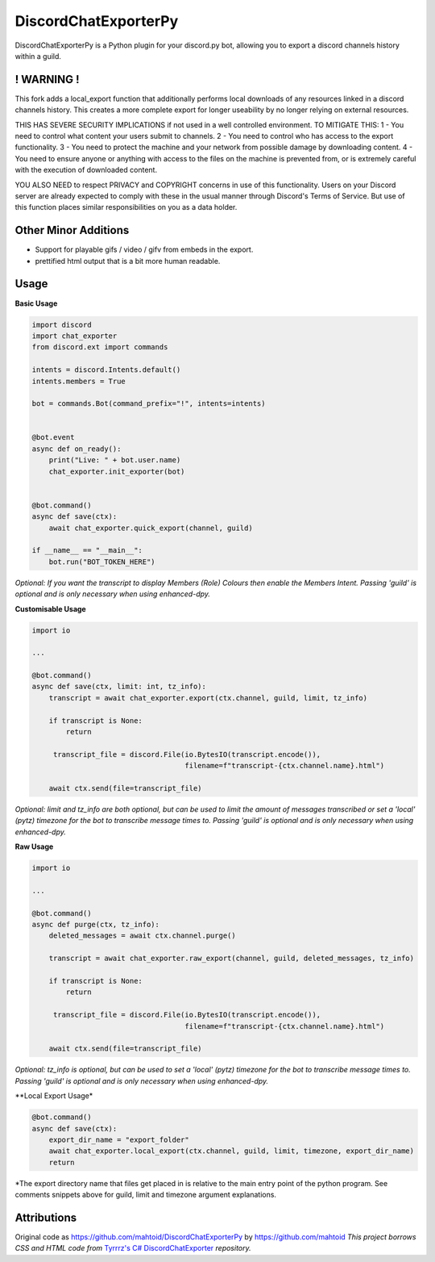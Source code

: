 DiscordChatExporterPy
=====================

|version| |license| |language|

.. |license| image:: https://img.shields.io/pypi/l/chat-exporter

.. |version| image:: https://img.shields.io/pypi/v/chat-exporter

.. |language| image:: https://img.shields.io/github/languages/top/mahtoid/discordchatexporterpy

DiscordChatExporterPy is a Python plugin for your discord.py bot, allowing you to export a discord channels history within a guild.

! WARNING !
-----------
This fork adds a local_export function that additionally performs local downloads of any resources linked in a discord channels history.
This creates a more complete export for longer useability by no longer relying on external resources.

THIS HAS SEVERE SECURITY IMPLICATIONS if not used in a well controlled environment. TO MITIGATE THIS:
1 - You need to control what content your users submit to channels.
2 - You need to control who has access to the export functionality.
3 - You need to protect the machine and your network from possible damage by downloading content.
4 - You need to ensure anyone or anything with access to the files on the machine is prevented from, or is extremely careful with the execution of downloaded content.

YOU ALSO NEED to respect PRIVACY and COPYRIGHT concerns in use of this functionality. Users on your Discord server are already expected to comply with these in the usual manner through Discord's Terms of Service. But use of this function places similar responsibilities on you as a data holder.

Other Minor Additions
---------------------
- Support for playable gifs / video / gifv from embeds in the export.
- prettified html output that is a bit more human readable.

Usage
-----
**Basic Usage**

.. code:: py
    
    import discord
    import chat_exporter
    from discord.ext import commands

    intents = discord.Intents.default()
    intents.members = True
    
    bot = commands.Bot(command_prefix="!", intents=intents)
    
    
    @bot.event
    async def on_ready():
        print("Live: " + bot.user.name)
        chat_exporter.init_exporter(bot)
    
    
    @bot.command()
    async def save(ctx):
        await chat_exporter.quick_export(channel, guild)
    
    if __name__ == "__main__":
        bot.run("BOT_TOKEN_HERE")

*Optional: If you want the transcript to display Members (Role) Colours then enable the Members Intent.
Passing 'guild' is optional and is only necessary when using enhanced-dpy.*

**Customisable Usage**

.. code:: py

    import io

    ...

    @bot.command()
    async def save(ctx, limit: int, tz_info):
        transcript = await chat_exporter.export(ctx.channel, guild, limit, tz_info)

        if transcript is None:
            return

         transcript_file = discord.File(io.BytesIO(transcript.encode()),
                                        filename=f"transcript-{ctx.channel.name}.html")

        await ctx.send(file=transcript_file)

*Optional: limit and tz_info are both optional, but can be used to limit the amount of messages transcribed or set a 'local' (pytz) timezone for
the bot to transcribe message times to. Passing 'guild' is optional and is only necessary when using enhanced-dpy.*

**Raw Usage**

.. code:: py

    import io

    ...

    @bot.command()
    async def purge(ctx, tz_info):
        deleted_messages = await ctx.channel.purge()

        transcript = await chat_exporter.raw_export(channel, guild, deleted_messages, tz_info)

        if transcript is None:
            return

         transcript_file = discord.File(io.BytesIO(transcript.encode()),
                                        filename=f"transcript-{ctx.channel.name}.html")

        await ctx.send(file=transcript_file)

*Optional: tz_info is optional, but can be used to set a 'local' (pytz) timezone for the bot to transcribe message times to.
Passing 'guild' is optional and is only necessary when using enhanced-dpy.*

**Local Export Usage*

.. code:: py

    @bot.command()
    async def save(ctx):
        export_dir_name = "export_folder"
        await chat_exporter.local_export(ctx.channel, guild, limit, timezone, export_dir_name)
        return

*The export directory name that files get placed in is relative to the main entry point of the python program. See comments snippets above for guild, limit and timezone argument explanations.

Attributions
------------
Original code as https://github.com/mahtoid/DiscordChatExporterPy by https://github.com/mahtoid
*This project borrows CSS and HTML code from* `Tyrrrz's C# DiscordChatExporter <https://github.com/Tyrrrz/DiscordChatExporter/>`_ *repository.*
